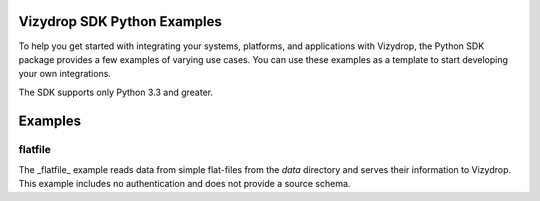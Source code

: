 .. include globals.rst

Vizydrop SDK Python Examples
============================

To help you get started with integrating your systems, platforms, and applications with Vizydrop, the Python SDK
package provides a few examples of varying use cases.  You can use these examples as a template to start developing
your own integrations.

The SDK supports only Python 3.3 and greater.


Examples
========

flatfile
--------

The _flatfile_ example reads data from simple flat-files from the `data` directory and serves their information to
Vizydrop.  This example includes no authentication and does not provide a source schema.